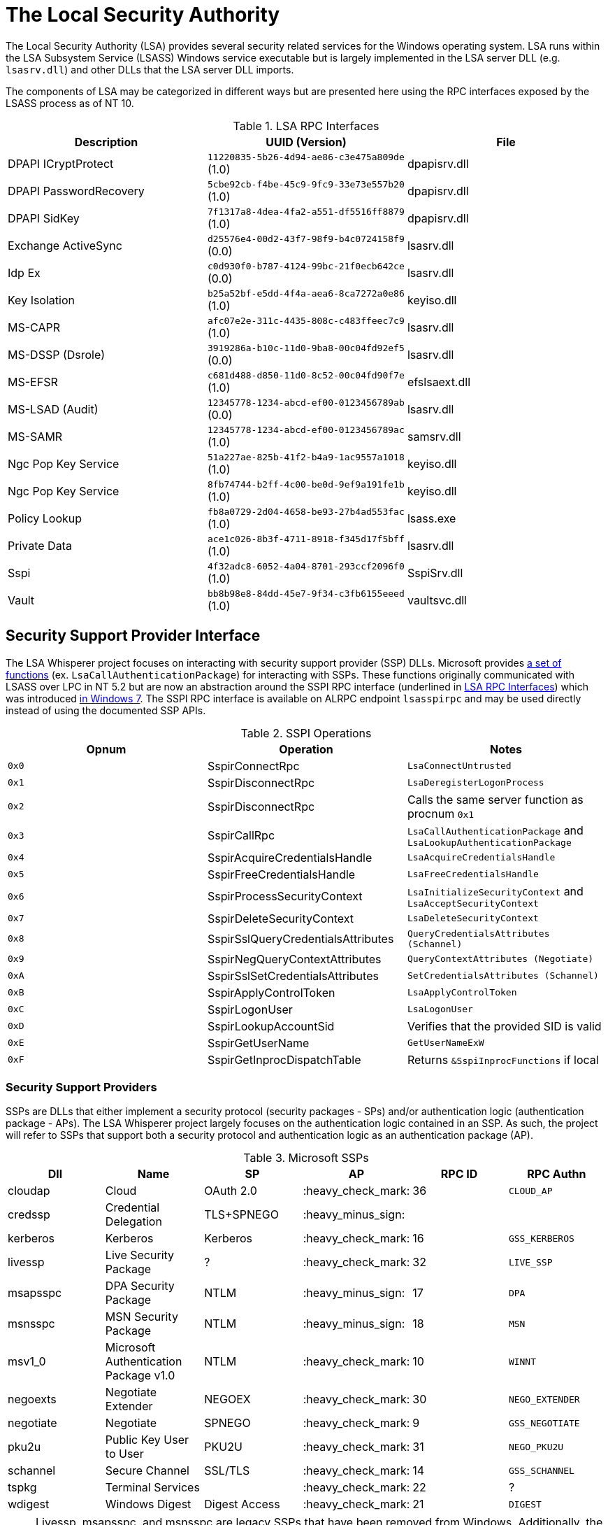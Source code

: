 ifdef::env-github[]
:note-caption: :pencil2:
endif::[]

= The Local Security Authority

The Local Security Authority (LSA) provides several security related services for the Windows operating system.
LSA runs within the LSA Subsystem Service (LSASS) Windows service executable but is largely implemented in the LSA server DLL (e.g. `lsasrv.dll`) and other DLLs that the LSA server DLL imports.

:toc:

The components of LSA may be categorized in different ways but are presented here using the RPC interfaces exposed by the LSASS process as of NT 10.

.LSA RPC Interfaces
[[interfaces]]
[%header]
|===
| Description            | UUID (Version)                               | File
| DPAPI ICryptProtect    | `11220835-5b26-4d94-ae86-c3e475a809de` (1.0) | dpapisrv.dll
| DPAPI PasswordRecovery | `5cbe92cb-f4be-45c9-9fc9-33e73e557b20` (1.0) | dpapisrv.dll
| DPAPI SidKey           | `7f1317a8-4dea-4fa2-a551-df5516ff8879` (1.0) | dpapisrv.dll
| Exchange ActiveSync    | `d25576e4-00d2-43f7-98f9-b4c0724158f9` (0.0) | lsasrv.dll
| Idp Ex                 | `c0d930f0-b787-4124-99bc-21f0ecb642ce` (0.0) | lsasrv.dll
| Key Isolation          | `b25a52bf-e5dd-4f4a-aea6-8ca7272a0e86` (1.0) | keyiso.dll
| MS-CAPR                | `afc07e2e-311c-4435-808c-c483ffeec7c9` (1.0) | lsasrv.dll
| MS-DSSP (Dsrole)       | `3919286a-b10c-11d0-9ba8-00c04fd92ef5` (0.0) | lsasrv.dll
| MS-EFSR                | `c681d488-d850-11d0-8c52-00c04fd90f7e` (1.0) | efslsaext.dll
| MS-LSAD (Audit)        | `12345778-1234-abcd-ef00-0123456789ab` (0.0) | lsasrv.dll
| MS-SAMR                | `12345778-1234-abcd-ef00-0123456789ac` (1.0) | samsrv.dll
| Ngc Pop Key Service    | `51a227ae-825b-41f2-b4a9-1ac9557a1018` (1.0) | keyiso.dll
| Ngc Pop Key Service    | `8fb74744-b2ff-4c00-be0d-9ef9a191fe1b` (1.0) | keyiso.dll
| Policy Lookup          | `fb8a0729-2d04-4658-be93-27b4ad553fac` (1.0) | lsass.exe
| Private Data           | `ace1c026-8b3f-4711-8918-f345d17f5bff` (1.0) | lsasrv.dll
| [.underline]#Sspi#     | `4f32adc8-6052-4a04-8701-293ccf2096f0` (1.0) | [.underline]#SspiSrv.dll#
| Vault                  | `bb8b98e8-84dd-45e7-9f34-c3fb6155eeed` (1.0) | vaultsvc.dll
|===

== Security Support Provider Interface

The LSA Whisperer project focuses on interacting with security support provider (SSP) DLLs.
Microsoft provides https://learn.microsoft.com/en-us/windows/win32/secauthn/authentication-functions[a set of functions] (ex. `LsaCallAuthenticationPackage`) for interacting with SSPs.
These functions originally communicated with LSASS over LPC in NT 5.2 but are now an abstraction around the SSPI RPC interface (underlined in <<interfaces>>) which was introduced http://redplait.blogspot.com/2010/11/vista-sp2-windows7-rpc-interfaces.html[in Windows 7]. The SSPI RPC interface is available on ALRPC endpoint `lsasspirpc` and may be used directly instead of using the documented SSP APIs.

.SSPI Operations
[%header]
|===
| Opnum | Operation                          | Notes
| `0x0` | SspirConnectRpc                    | `LsaConnectUntrusted`
| `0x1` | SspirDisconnectRpc                 | `LsaDeregisterLogonProcess`
| `0x2` | SspirDisconnectRpc                 | Calls the same server function as procnum `0x1`
| `0x3` | SspirCallRpc                       | `LsaCallAuthenticationPackage` and `LsaLookupAuthenticationPackage`
| `0x4` | SspirAcquireCredentialsHandle      | `LsaAcquireCredentialsHandle`
| `0x5` | SspirFreeCredentialsHandle         | `LsaFreeCredentialsHandle`
| `0x6` | SspirProcessSecurityContext        | `LsaInitializeSecurityContext` and `LsaAcceptSecurityContext`
| `0x7` | SspirDeleteSecurityContext         | `LsaDeleteSecurityContext`
| `0x8` | SspirSslQueryCredentialsAttributes | `QueryCredentialsAttributes (Schannel)`
| `0x9` | SspirNegQueryContextAttributes     | `QueryContextAttributes (Negotiate)`
| `0xA` | SspirSslSetCredentialsAttributes   | `SetCredentialsAttributes (Schannel)`
| `0xB` | SspirApplyControlToken             | `LsaApplyControlToken`
| `0xC` | SspirLogonUser                     | `LsaLogonUser`
| `0xD` | SspirLookupAccountSid              | Verifies that the provided SID is valid
| `0xE` | SspirGetUserName                   | `GetUserNameExW`
| `0xF` | SspirGetInprocDispatchTable        | Returns `&SspiInprocFunctions` if local
|===

=== Security Support Providers

SSPs are DLLs that either implement a security protocol (security packages - SPs) and/or authentication logic (authentication package - APs).
The LSA Whisperer project largely focuses on the authentication logic contained in an SSP.
As such, the project will refer to SSPs that support both a security protocol and authentication logic as an authentication package (AP).

.Microsoft SSPs
[%header]
|===
| Dll       | Name                                      | SP            | AP                 | RPC ID | RPC Authn
| cloudap   | Cloud                                     | OAuth 2.0     | :heavy_check_mark: | 36     | `CLOUD_AP`
| credssp   | Credential Delegation                     | TLS+SPNEGO    | :heavy_minus_sign: |        |
| kerberos  | Kerberos                                  | Kerberos      | :heavy_check_mark: | 16     | `GSS_KERBEROS`
| livessp   | Live Security Package                     | ?             | :heavy_check_mark: | 32     | `LIVE_SSP`
| msapsspc  | DPA Security Package                      | NTLM          | :heavy_minus_sign: | 17     | `DPA`
| msnsspc   | MSN Security Package                      | NTLM          | :heavy_minus_sign: | 18     | `MSN`
| msv1_0    | Microsoft Authentication Package v1.0     | NTLM          | :heavy_check_mark: | 10     | `WINNT`
| negoexts  | Negotiate Extender                        | NEGOEX        | :heavy_check_mark: | 30     | `NEGO_EXTENDER`
| negotiate | Negotiate                                 | SPNEGO        | :heavy_check_mark: | 9      | `GSS_NEGOTIATE`
| pku2u     | Public Key User to User                   | PKU2U         | :heavy_check_mark: | 31     | `NEGO_PKU2U`
| schannel  | Secure Channel                            | SSL/TLS       | :heavy_check_mark: | 14     | `GSS_SCHANNEL`
| tspkg     | Terminal Services                         |               | :heavy_check_mark: | 22     | ?
| wdigest   | Windows Digest                            | Digest Access | :heavy_check_mark: | 21     | `DIGEST`
|===

NOTE: Livessp, msapsspc, and msnsspc are legacy SSPs that have been removed from Windows.
Additionally, the components for the distributed computing environment (DCE), kernel, and message queue (MQ) RPC authn options could not be identified for auditing.

.3rd Party SSPs
[%header]
|===
| Dll        | Name                              | SP | AP                 | RPC ID
| vmwsu_v1_0 | VMware SU Authentication Provider |    | :heavy_check_mark: | `0xffff`
|===

NOTE: The only meaningful functions that vmwsu_v1_0 implements is `SpGetInfo` and `LogonUser`.

=== SSPI Security

Windows does not register any security callback function when registering the interface. It does however make a low box security descriptor that it applies when registering the endpoint and the interface. The RPC server only does verification for if the client is local for operation `SspirGetInprocDispatchTable`. Otherwise, no client verification is done and `sspisrv` passes execution in almost all cases to an equivalently named function in the `LsapSspiExtensionFunctions` table in `lsasrv` (the function will be prefixed by `SspiEx`). The `lsasrv` functions then pass execution to the original LPC handlers (ex. `LpcHandle`).

It is also worth noting that the RPC runtime has a hardcoded list of interfaces that are exempt from many of the mitigations that have existed since NT 5.2 to prevent anonymous RPC calls from remote clients.
The list is named `RpcVerifierExemptInterfaces` and may be found by viewing its use in the `rpcrt4.dll!IsInterfaceExempt` function.
The list includes multiple RPC servers that have been previously abused such as https://github.com/Wh04m1001/DFSCoerce[MS-DFSNM], https://github.com/topotam/PetitPotam[MS-EFSR], https://learn.microsoft.com/en-us/security-updates/securitybulletins/2008/ms08-067[MS-SRVS], and https://www.akamai.com/blog/security-research/cold-hard-cache-bypassing-rpc-with-cache-abuse[MS-WKST].

Interestingly, Microsoft has only added 2 interfaces to this list since NT 5.2.
One is the Remote Management interface and one is SSPI.
Microsoft has also added 1 additional mitigation bypass which has only been applied to SSPI (flag `0x8`).
The following is the full list of flags for bypassing RPC runtime mitigations which have all been applied to the SSPI interface.
Microsoft's need for doing this has still not been determined.

[source,c]
----
// Registering an interface that is remotely acessible without a
// security callback and without RPC_IF_ALLOW_SECURE_ONLY flag
#define ALLOW_UNSECURE_REMOTE_ACCESS 0x00000001

// An interface may be called remotely without
// RPC_C_AUTHN_LEVEL_PKT_PRIVACY
#define ALLOW_UNENCRYPTED_REMOTE_ACCESS 0x00000002

// An interface may be called remotely without mutual
// authentication.
#define ALLOW_NO_MUTUAL_AUTH_REMOTE_ACCESS 0x00000004

// Do not flag the use of a security callback when running
// with the RPC verifier. Usage determined by binary auditing
#define RPC_VERIFIER_UNSAFE_FEATURE 0x00000008
----